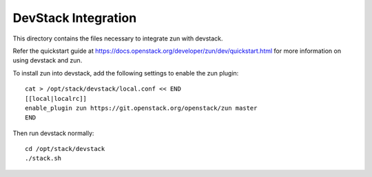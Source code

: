 ====================
DevStack Integration
====================

This directory contains the files necessary to integrate zun with devstack.

Refer the quickstart guide at
https://docs.openstack.org/developer/zun/dev/quickstart.html
for more information on using devstack and zun.

To install zun into devstack, add the following settings to enable the
zun plugin::

     cat > /opt/stack/devstack/local.conf << END
     [[local|localrc]]
     enable_plugin zun https://git.openstack.org/openstack/zun master
     END

Then run devstack normally::

    cd /opt/stack/devstack
    ./stack.sh
